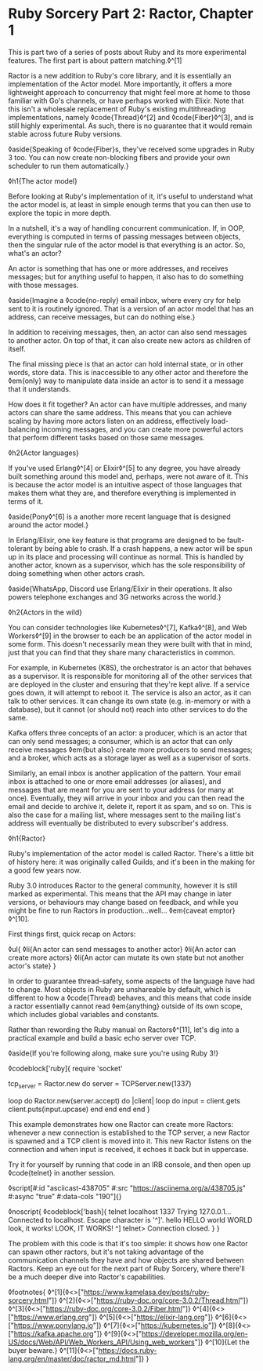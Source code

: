 * Ruby Sorcery Part 2: Ractor, Chapter 1

:PROPERTIES:
:CREATED: [2021-09-28]
:PUBLISHED: f
:CATEGORY: ruby
:END:

This is part two of a series of posts about Ruby and its more experimental features. The first part is about pattern matching.◊^[1]

Ractor is a new addition to Ruby's core library, and it is essentially an implementation of the Actor model. More importantly, it offers a more lightweight approach to concurrency that might feel more at home to those familiar with Go's channels, or have perhaps worked with Elixir. Note that this isn't a wholesale replacement of Ruby's existing multithreading implementations, namely ◊code{Thread}◊^[2] and ◊code{Fiber}◊^[3], and is still highly experimental. As such, there is no guarantee that it would remain stable across future Ruby versions.

◊aside{Speaking of ◊code{Fiber}s, they've received some upgrades in Ruby 3 too. You can now create non-blocking fibers and provide your own scheduler to run them automatically.}

◊h1{The actor model}

Before looking at Ruby's implementation of it, it's useful to understand what the actor model is, at least in simple enough terms that you can then use to explore the topic in more depth.

In a nutshell, it's a way of handling concurrent communication. If, in OOP, everything is computed in terms of passing messages between objects, then the singular rule of the actor model is that everything is an actor. So, what's an actor?

An actor is something that has one or more addresses, and receives messages; but for anything useful to happen, it also has to do something with those messages.

◊aside{Imagine a ◊code{no-reply} email inbox, where every cry for help sent to it is routinely ignored. That is a version of an actor model that has an address, can receive messages, but can do nothing else.}

In addition to receiving messages, then, an actor can also send messages to another actor. On top of that, it can also create new actors as children of itself.

The final missing piece is that an actor can hold internal state, or in other words, store data. This is inaccessible to any other actor and therefore the ◊em{only} way to manipulate data inside an actor is to send it a message that it understands.

How does it fit together? An actor can have multiple addresses, and many actors can share the same address. This means that you can achieve scaling by having more actors listen on an address, effectively load-balancing incoming messages, and you can create more powerful actors that perform different tasks based on those same messages.


◊h2{Actor languages}

If you've used Erlang◊^[4] or Elixir◊^[5] to any degree, you have already built something around this model and, perhaps, were not aware of it. This is because the actor model is an intuitive aspect of those languages that makes them what they are, and therefore everything is implemented in terms of it.

◊aside{Pony◊^[6] is a another more recent language that is designed around the actor model.}

In Erlang/Elixir, one key feature is that programs are designed to be fault-tolerant by being able to crash. If a crash happens, a new actor will be spun up in its place and processing will continue as normal. This is handled by another actor, known as a supervisor, which has the sole responsibility of doing something when other actors crash.

◊aside{WhatsApp, Discord use Erlang/Elixir in their operations. It also powers telephone exchanges and 3G networks across the world.}

◊h2{Actors in the wild}

You can consider technologies like Kubernetes◊^[7], Kafka◊^[8], and Web Workers◊^[9] in the browser to each be an application of the actor model in some form. This doesn't necessarily mean they were built with that in mind, just that you can find that they share many characteristics in common.

For example, in Kubernetes (K8S), the orchestrator is an actor that behaves as a supervisor. It is responsible for monitoring all of the other services that are deployed in the cluster and ensuring that they're kept alive. If a service goes down, it will attempt to reboot it. The service is also an actor, as it can talk to other services. It can change its own state (e.g. in-memory or with a database), but it cannot (or should not) reach into other services to do the same.

Kafka offers three concepts of an actor: a producer, which is an actor that can only send messages; a consumer, which is an actor that can only receive messages ◊em{but also} create more producers to send messages; and a broker, which acts as a storage layer as well as a supervisor of sorts.

Similarly, an email inbox is another application of the pattern. Your email inbox is attached to one or more email addresses (or aliases), and messages that are meant for you are sent to your address (or many at once). Eventually, they will arrive in your inbox and you can then read the email and decide to archive it, delete it, report it as spam, and so on. This is also the case for a mailing list, where messages sent to the mailing list's address will eventually be distributed to every subscriber's address.

◊h1{Ractor}

Ruby's implementation of the actor model is called Ractor. There's a little bit of history here: it was originally called Guilds, and it's been in the making for a good few years now.

Ruby 3.0 introduces Ractor to the general community, however it is still marked as experimental. This means that the API may change in later versions, or behaviours may change based on feedback, and while you might be fine to run Ractors in production...well... ◊em{caveat emptor}◊^[10].

First things first, quick recap on Actors:

◊ul{
  ◊li{An actor can send messages to another actor}
  ◊li{An actor can create more actors}
  ◊li{An actor can mutate its own state but not another actor's state}
}

In order to guarantee thread-safety, some aspects of the language have had to change. Most objects in Ruby are unshareable by default, which is different to how a ◊code{Thread} behaves, and this means that code inside a ractor essentially cannot read ◊em{anything} outside of its own scope, which includes global variables and constants.

Rather than rewording the Ruby manual on Ractors◊^[11], let's dig into a practical example and build a basic echo server over TCP.

◊aside{If you're following along, make sure you're using Ruby 3!}


◊codeblock['ruby]{
  require 'socket'

  tcp_server = Ractor.new do
    server = TCPServer.new(1337)

    loop do
      Ractor.new(server.accept) do |client|
        loop do
          input = client.gets
          client.puts(input.upcase)
        end
      end
    end
  end
}

This example demonstrates how one Ractor can create more Ractors: whenever a new connection is established to the TCP server, a new Ractor is spawned and a TCP client is moved into it. This new Ractor listens on the connection and when input is received, it echoes it back but in uppercase.

Try it for yourself by running that code in an IRB console, and then open up ◊code{telnet} in another session.

◊script[#:id "asciicast-438705" #:src "https://asciinema.org/a/438705.js" #:async "true" #:data-cols "190"]{}

◊noscript{
  ◊codeblock['bash]{
    telnet localhost 1337
      Trying 127.0.0.1...
      Connected to localhost.
      Escape character is '^]'.
      hello
      HELLO
      world
      WORLD
      look, it works!
      LOOK, IT WORKS!
      ^]
      telnet> Connection closed.
  }
}

The problem with this code is that it's too simple: it shows how one Ractor can spawn other ractors, but it's not taking advantage of the communication channels they have and how objects are shared between Ractors. Keep an eye out for the next part of Ruby Sorcery, where there'll be a much deeper dive into Ractor's capabilities.

◊footnotes{
  ◊^[1]{◊<>["https://www.kamelasa.dev/posts/ruby-sorcery.html"]}
  ◊^[2]{◊<>["https://ruby-doc.org/core-3.0.2/Thread.html"]}
  ◊^[3]{◊<>["https://ruby-doc.org/core-3.0.2/Fiber.html"]}
  ◊^[4]{◊<>["https://www.erlang.org"]}
  ◊^[5]{◊<>["https://elixir-lang.org"]}
  ◊^[6]{◊<>["https://www.ponylang.io"]}
  ◊^[7]{◊<>["https://kubernetes.io"]}
  ◊^[8]{◊<>["https://kafka.apache.org"]}
  ◊^[9]{◊<>["https://developer.mozilla.org/en-US/docs/Web/API/Web_Workers_API/Using_web_workers"]}
  ◊^[10]{Let the buyer beware.}
  ◊^[11]{◊<>["https://docs.ruby-lang.org/en/master/doc/ractor_md.html"]}
}
